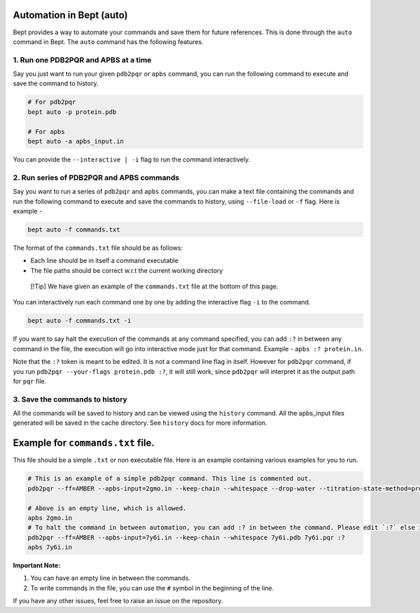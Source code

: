 Automation in Bept (auto)
=========================

Bept provides a way to automate your commands and save them for future
references. This is done through the ``auto`` command in Bept. The
``auto`` command has the following features.

1. Run one PDB2PQR and APBS at a time
-------------------------------------

Say you just want to run your given ``pdb2pqr`` or ``apbs`` command, you
can run the following command to execute and save the command to
history.

.. code:: bash

   # For pdb2pqr
   bept auto -p protein.pdb

   # For apbs
   bept auto -a apbs_input.in

You can provide the ``--interactive | -i`` flag to run the command
interactively.

2. Run series of PDB2PQR and APBS commands
------------------------------------------

Say you want to run a series of ``pdb2pqr`` and ``apbs`` commands, you
can make a text file containing the commands and run the following
command to execute and save the commands to history, using
``--file-load`` or ``-f`` flag. Here is example -

.. code:: bash

   bept auto -f commands.txt

The format of the ``commands.txt`` file should be as follows:

-  Each line should be in itself a command executable
-  The file paths should be correct w.r.t the current working directory

..

   [!Tip] We have given an example of the ``commands.txt`` file at the
   bottom of this page.

You can interactively run each command one by one by adding the
interactive flag ``-i`` to the command.

.. code:: bash

   bept auto -f commands.txt -i

If you want to say halt the execution of the commands at any command
specified, you can add ``:?`` in between any command in the file, the
execution will go into interactive mode just for that command. Example -
``apbs :? protein.in``.

Note that the ``:?`` token is meant to be edited. It is not a command
line flag in itself. However for ``pdb2pqr`` command, if you run
``pdb2pqr --your-flags protein.pdb :?``, it will still work, since
``pdb2pqr`` will interpret it as the output path for ``pqr`` file.

3. Save the commands to history
-------------------------------

All the commands will be saved to history and can be viewed using the
``history`` command. All the apbs_input files generated will be saved in
the cache directory. See ``history`` docs for more information.

Example for ``commands.txt`` file.
==================================

This file should be a simple ``.txt`` or non executable file. Here is an
example containing various examples for you to run.

.. code:: text

   # This is an example of a simple pdb2pqr command. This line is commented out.
   pdb2pqr --ff=AMBER --apbs-input=2gmo.in --keep-chain --whitespace --drop-water --titration-state-method=propka --with-ph=7 2gmo.pdb 2gmo.pqr

   # Above is an empty line, which is allowed.
   apbs 2gmo.in
   # To halt the command in between automation, you can add :? in between the command. Please edit `:?` else it will be considered as a part of the command.
   pdb2pqr --ff=AMBER --apbs-input=7y6i.in --keep-chain --whitespace 7y6i.pdb 7y6i.pqr :?
   apbs 7y6i.in

**Important Note:**

1. You can have an empty line in between the commands.
2. To write commands in the file, you can use the ``#`` symbol in the
   beginning of the line.

If you have any other issues, feel free to raise an issue on the
repository.
